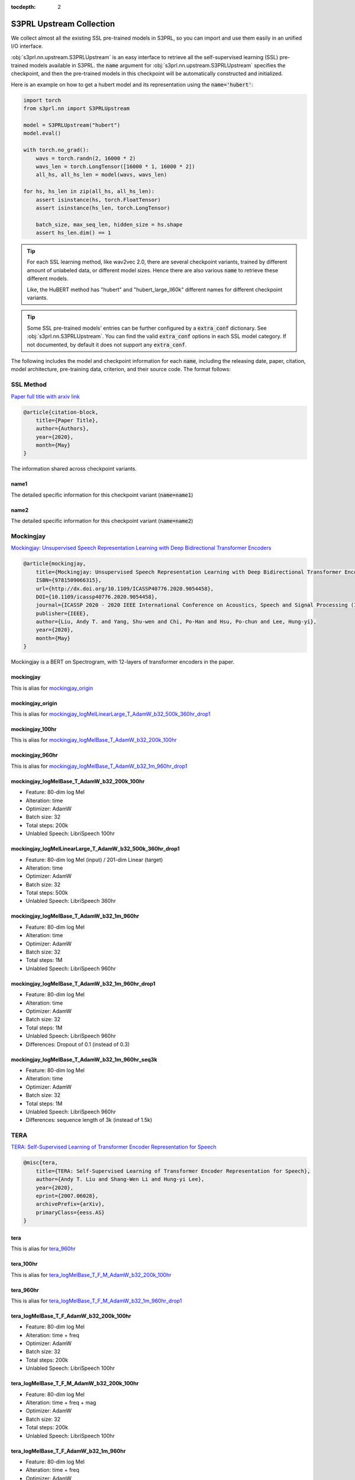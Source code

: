 :tocdepth: 2

S3PRL Upstream Collection
=======================================

We collect almost all the existing SSL pre-trained models in S3PRL,
so you can import and use them easily in an unified I/O interface.

:obj:`s3prl.nn.upstream.S3PRLUpstream` is an easy interface to retrieve all the self-supervised learning (SSL) pre-trained models
available in S3PRL. the :code:`name` argument for :obj:`s3prl.nn.upstream.S3PRLUpstream` specifies the checkpoint,
and then the pre-trained models in this checkpoint will be automatically constructed and
initialized.

Here is an example on how to get a hubert model and its representation using the :code:`name='hubert'`:

.. code-block:: python

    import torch
    from s3prl.nn import S3PRLUpstream

    model = S3PRLUpstream("hubert")
    model.eval()

    with torch.no_grad():
        wavs = torch.randn(2, 16000 * 2)
        wavs_len = torch.LongTensor([16000 * 1, 16000 * 2])
        all_hs, all_hs_len = model(wavs, wavs_len)

    for hs, hs_len in zip(all_hs, all_hs_len):
        assert isinstance(hs, torch.FloatTensor)
        assert isinstance(hs_len, torch.LongTensor)

        batch_size, max_seq_len, hidden_size = hs.shape
        assert hs_len.dim() == 1

.. tip::

    For each SSL learning method, like wav2vec 2.0, there are several checkpoint variants, trained by
    different amount of unlabeled data, or different model sizes. Hence there are also various
    :code:`name` to retrieve these different models.

    Like, the HuBERT method has "hubert" and "hubert_large_ll60k" different names for different
    checkpoint variants.

.. tip::

    Some SSL pre-trained models' entries can be further configured by a :code:`extra_conf` dictionary.
    See :obj:`s3prl.nn.S3PRLUpstream`. You can find the valid :code:`extra_conf` options in each SSL
    model category. If not documented, by default it does not support any :code:`extra_conf`.

The following includes the model and checkpoint information for each :code:`name`, including the releasing date,
paper, citation, model architecture, pre-training data, criterion, and their source code. The format follows:



SSL Method
--------------------------------------------------------
`Paper full title with arxiv link <https://arxiv.org/>`_

.. code-block:: bash

    @article{citation-block,
        title={Paper Title},
        author={Authors},
        year={2020},
        month={May}
    }

The information shared across checkpoint variants.

name1
~~~~~~~~~~~~~~~~~~~

The detailed specific information for this checkpoint variant (:code:`name=name1`)

name2
~~~~~~~~~~~~~~~~~~~

The detailed specific information for this checkpoint variant (:code:`name=name2`)



Mockingjay
--------------------------------------------------------
`Mockingjay: Unsupervised Speech Representation Learning with Deep Bidirectional Transformer Encoders <https://arxiv.org/abs/1910.12638>`_

.. code-block:: bash

    @article{mockingjay,
        title={Mockingjay: Unsupervised Speech Representation Learning with Deep Bidirectional Transformer Encoders},
        ISBN={9781509066315},
        url={http://dx.doi.org/10.1109/ICASSP40776.2020.9054458},
        DOI={10.1109/icassp40776.2020.9054458},
        journal={ICASSP 2020 - 2020 IEEE International Conference on Acoustics, Speech and Signal Processing (ICASSP)},
        publisher={IEEE},
        author={Liu, Andy T. and Yang, Shu-wen and Chi, Po-Han and Hsu, Po-chun and Lee, Hung-yi},
        year={2020},
        month={May}
    }

Mockingjay is a BERT on Spectrogram, with 12-layers of transformer encoders in the paper.


mockingjay
~~~~~~~~~~~~~~~~

This is alias for `mockingjay_origin`_

mockingjay_origin
~~~~~~~~~~~~~~~~~~~~~~~~

This is alias for `mockingjay_logMelLinearLarge_T_AdamW_b32_500k_360hr_drop1`_

mockingjay_100hr
~~~~~~~~~~~~~~~~

This is alias for `mockingjay_logMelBase_T_AdamW_b32_200k_100hr`_

mockingjay_960hr
~~~~~~~~~~~~~~~~

This is alias for `mockingjay_logMelBase_T_AdamW_b32_1m_960hr_drop1`_

mockingjay_logMelBase_T_AdamW_b32_200k_100hr
~~~~~~~~~~~~~~~~~~~~~~~~~~~~~~~~~~~~~~~~~~~~~~~~~~~~~~~~~~~~~~~~~~~~~~~~~~~~~~~~~~~

- Feature: 80-dim log Mel
- Alteration: time
- Optimizer: AdamW
- Batch size: 32
- Total steps: 200k
- Unlabled Speech: LibriSpeech 100hr

mockingjay_logMelLinearLarge_T_AdamW_b32_500k_360hr_drop1
~~~~~~~~~~~~~~~~~~~~~~~~~~~~~~~~~~~~~~~~~~~~~~~~~~~~~~~~~~~~~~~~~~~~~~~~~~~~~~~~~~~

- Feature: 80-dim log Mel (input) / 201-dim Linear (target)
- Alteration: time
- Optimizer: AdamW
- Batch size: 32
- Total steps: 500k
- Unlabled Speech: LibriSpeech 360hr

mockingjay_logMelBase_T_AdamW_b32_1m_960hr
~~~~~~~~~~~~~~~~~~~~~~~~~~~~~~~~~~~~~~~~~~~~~~~~~~~~~~~~~~~~~~~~~~~~~~~~~~~~~~~~~~~

- Feature: 80-dim log Mel
- Alteration: time
- Optimizer: AdamW
- Batch size: 32
- Total steps: 1M
- Unlabled Speech: LibriSpeech 960hr

mockingjay_logMelBase_T_AdamW_b32_1m_960hr_drop1
~~~~~~~~~~~~~~~~~~~~~~~~~~~~~~~~~~~~~~~~~~~~~~~~~~~~~~~~~~~~~~~~~~~~~~~~~~~~~~~~~~~

- Feature: 80-dim log Mel
- Alteration: time
- Optimizer: AdamW
- Batch size: 32
- Total steps: 1M
- Unlabled Speech: LibriSpeech 960hr
- Differences: Dropout of 0.1 (instead of 0.3)


mockingjay_logMelBase_T_AdamW_b32_1m_960hr_seq3k
~~~~~~~~~~~~~~~~~~~~~~~~~~~~~~~~~~~~~~~~~~~~~~~~~~~~~~~~~~~~~~~~~~~~~~~~~~~~~~~~~~~

- Feature: 80-dim log Mel
- Alteration: time
- Optimizer: AdamW
- Batch size: 32
- Total steps: 1M
- Unlabled Speech: LibriSpeech 960hr
- Differences: sequence length of 3k (instead of 1.5k)



TERA
--------------------------------------------------------
`TERA: Self-Supervised Learning of Transformer Encoder Representation for Speech <https://arxiv.org/abs/2007.06028>`_

.. code-block:: bash

    @misc{tera,
        title={TERA: Self-Supervised Learning of Transformer Encoder Representation for Speech},
        author={Andy T. Liu and Shang-Wen Li and Hung-yi Lee},
        year={2020},
        eprint={2007.06028},
        archivePrefix={arXiv},
        primaryClass={eess.AS}
    }


tera
~~~~~~~~~~~~~~~~

This is alias for `tera_960hr`_

tera_100hr
~~~~~~~~~~~~~~~~~~

This is alias for `tera_logMelBase_T_F_M_AdamW_b32_200k_100hr`_

tera_960hr
~~~~~~~~~~~~~~~~~~~

This is alias for `tera_logMelBase_T_F_M_AdamW_b32_1m_960hr_drop1`_

tera_logMelBase_T_F_AdamW_b32_200k_100hr
~~~~~~~~~~~~~~~~~~~~~~~~~~~~~~~~~~~~~~~~~~~

- Feature: 80-dim log Mel
- Alteration: time + freq
- Optimizer: AdamW
- Batch size: 32
- Total steps: 200k
- Unlabled Speech: LibriSpeech 100hr

tera_logMelBase_T_F_M_AdamW_b32_200k_100hr
~~~~~~~~~~~~~~~~~~~~~~~~~~~~~~~~~~~~~~~~~~~~~~~~~~~~~

- Feature: 80-dim log Mel
- Alteration: time + freq + mag
- Optimizer: AdamW
- Batch size: 32
- Total steps: 200k
- Unlabled Speech: LibriSpeech 100hr

tera_logMelBase_T_F_AdamW_b32_1m_960hr
~~~~~~~~~~~~~~~~~~~~~~~~~~~~~~~~~~~~~~~~~~~~~~~~~~~~~

- Feature: 80-dim log Mel
- Alteration: time + freq
- Optimizer: AdamW
- Batch size: 32
- Total steps: 1M
- Unlabled Speech: LibriSpeech 960hr

tera_logMelBase_T_F_AdamW_b32_1m_960hr_drop1
~~~~~~~~~~~~~~~~~~~~~~~~~~~~~~~~~~~~~~~~~~~~~~~~~~~~~~

- Feature: 80-dim log Mel
- Alteration: time + freq
- Optimizer: AdamW
- Batch size: 32
- Total steps: 1M
- Unlabled Speech: LibriSpeech 960hr
- Differences: Dropout of 0.1 (instead of 0.3)

tera_logMelBase_T_F_AdamW_b32_1m_960hr_seq3k
~~~~~~~~~~~~~~~~~~~~~~~~~~~~~~~~~~~~~~~~~~~~~~~~~~~~~~

- Feature: 80-dim log Mel
- Alteration: time + freq
- Optimizer: AdamW
- Batch size: 32
- Total steps: 1M
- Unlabled Speech: LibriSpeech 960hr
- Differences: sequence length of 3k (instead of 1.5k)

tera_logMelBase_T_F_M_AdamW_b32_1m_960hr_drop1
~~~~~~~~~~~~~~~~~~~~~~~~~~~~~~~~~~~~~~~~~~~~~~~~~~~~~~~~~

- Feature: 80-dim log Mel
- Alteration: time + freq + mag
- Optimizer: AdamW
- Batch size: 32
- Total steps: 1M
- Unlabled Speech: 960hr
- Differences: Dropout of 0.1 (instead of 0.3)

tera_fbankBase_T_F_AdamW_b32_200k_100hr
~~~~~~~~~~~~~~~~~~~~~~~~~~~~~~~~~~~~~~~~~~~~~~~~~~~~~~~~~~~

- Feature: 240-dim fbank
- Alteration: time + freq
- Optimizer: AdamW
- Batch size: 32
- Total steps: 200k
- Unlabled Speech: LibriSpeech 100hr



Audio ALBERT
--------------------------------------------------------
`Audio ALBERT: A Lite BERT for Self-supervised Learning of Audio Representation <https://arxiv.org/abs/2007.06028>`_

.. code-block:: bash

    @inproceedings{chi2021audio,
        title={Audio albert: A lite bert for self-supervised learning of audio representation},
        author={Chi, Po-Han and Chung, Pei-Hung and Wu, Tsung-Han and Hsieh, Chun-Cheng and Chen, Yen-Hao and Li, Shang-Wen and Lee, Hung-yi},
        booktitle={2021 IEEE Spoken Language Technology Workshop (SLT)},
        pages={344--350},
        year={2021},
        organization={IEEE}
    }


audio_albert
~~~~~~~~~~~~~~~~

This is alias of `audio_albert_960hr`_


audio_albert_960hr
~~~~~~~~~~~~~~~~~~~~~~~~~~~

This is alias of `audio_albert_logMelBase_T_share_AdamW_b32_1m_960hr_drop1`_


audio_albert_logMelBase_T_share_AdamW_b32_1m_960hr_drop1
~~~~~~~~~~~~~~~~~~~~~~~~~~~~~~~~~~~~~~~~~~~~~~~~~~~~~~~~~~~~~~~~~~

- Feature: 80-dim log Mel
- Alteration: time
- Optimizer: AdamW
- Batch size: 32
- Total steps: 1M
- Unlabled Speech: LibriSpeech 960hr



APC
--------------------------------------------------------
`An Unsupervised Autoregressive Model for Speech Representation Learning <https://arxiv.org/abs/1904.03240>`_

.. code-block:: bash

    @inproceedings{chung2019unsupervised,
        title = {An unsupervised autoregressive model for speech representation learning},
        author = {Chung, Yu-An and Hsu, Wei-Ning and Tang, Hao and Glass, James},
        booktitle = {Interspeech},
        year = {2019}
    }


apc
~~~~~~~~~~~~~~~~

This is alias of `apc_360hr`_


apc_360hr
~~~~~~~~~~~~~~~~~~

- Unlabled Speech: LibriSpeech 360hr


apc_960hr
~~~~~~~~~~~~~~~~~~

- Unlabled Speech: LibriSpeech 960hr



VQ-APC
--------------------------------------------------------
`Vector-Quantized Autoregressive Predictive Coding <https://arxiv.org/abs/2005.08392>`_

.. code-block:: bash

    @inproceedings{chung2020vqapc,
        title = {Vector-quantized autoregressive predictive coding},
        autohor = {Chung, Yu-An and Tang, Hao and Glass, James},
        booktitle = {Interspeech},
        year = {2020}
    }

vq_apc
~~~~~~~~~~~~~~~~

This is alias of `vq_apc_360hr`_


vq_apc_360hr
~~~~~~~~~~~~~~~~

- Unlabled Speech: LibriSpeech 360hr


vq_apc_960hr
~~~~~~~~~~~~~~~~~

- Unlabled Speech: LibriSpeech 960hr



NPC
--------------------------------------------------------
`Non-Autoregressive Predictive Coding for Learning Speech Representations from Local Dependencies <https://arxiv.org/abs/2011.00406>`_

.. code-block:: bash

    @article{liu2020nonautoregressive,
        title   = {Non-Autoregressive Predictive Coding for Learning Speech Representations from Local Dependencies},
        author  = {Liu, Alexander and Chung, Yu-An and Glass, James},
        journal = {arXiv preprint arXiv:2011.00406},
        year    = {2020}
    }


npc
~~~~~~~~~~~~~~~~

This is alias of `npc_360hr`_


npc_360hr
~~~~~~~~~~~~~~~~~~

- Unlabled Speech: LibriSpeech 360hr


npc_960hr
~~~~~~~~~~~~~~~~~~~~

- Unlabled Speech: LibriSpeech 960hr



PASE+
--------------------------------------------------------
`Multi-task self-supervised learning for Robust Speech Recognition <https://arxiv.org/abs/2001.09239>`_

.. code-block:: bash

    @inproceedings{ravanelli2020multi,
        title={Multi-task self-supervised learning for robust speech recognition},
        author={Ravanelli, Mirco and Zhong, Jianyuan and Pascual, Santiago and Swietojanski, Pawel and Monteiro, Joao and Trmal, Jan and Bengio, Yoshua},
        booktitle={ICASSP 2020-2020 IEEE International Conference on Acoustics, Speech and Signal Processing (ICASSP)},
        pages={6989--6993},
        year={2020},
        organization={IEEE}
    }

.. hint::

    To use PASE models, there are many extra dependencies required to install.
    Please follow the below installation instruction:

    .. code-block:: bash

        pip install -r https://raw.githubusercontent.com/s3prl/s3prl/master/s3prl/upstream/pase/requirements.txt


pase_plus
~~~~~~~~~~~~~~~~

- Unlabled Speech: LibriSpeech 50hr



Modified CPC
--------------------------------------------------------
`Unsupervised pretraining transfers well across languages <https://arxiv.org/abs/2002.02848>`_

.. code-block:: bash

    @inproceedings{riviere2020unsupervised,
        title={Unsupervised pretraining transfers well across languages},
        author={Riviere, Morgane and Joulin, Armand and Mazar{\'e}, Pierre-Emmanuel and Dupoux, Emmanuel},
        booktitle={ICASSP 2020-2020 IEEE International Conference on Acoustics, Speech and Signal Processing (ICASSP)},
        pages={7414--7418},
        year={2020},
        organization={IEEE}
    }

.. note::

    This is a slightly improved version on the original CPC by DeepMind. To cite the DeepMind version:

    .. code-block:: bash

        @article{oord2018representation,
            title={Representation learning with contrastive predictive coding},
            author={Oord, Aaron van den and Li, Yazhe and Vinyals, Oriol},
            journal={arXiv preprint arXiv:1807.03748},
            year={2018}
        }


modified_cpc
~~~~~~~~~~~~~~~~

- Unlabled Speech: LibriLight 60k hours



DeCoAR
--------------------------------------------------------
`Deep contextualized acoustic representations for semi-supervised speech recognition <https://arxiv.org/abs/1912.01679>`_

.. code-block:: bash

    @inproceedings{ling2020deep,
        title={Deep contextualized acoustic representations for semi-supervised speech recognition},
        author={Ling, Shaoshi and Liu, Yuzong and Salazar, Julian and Kirchhoff, Katrin},
        booktitle={ICASSP 2020-2020 IEEE International Conference on Acoustics, Speech and Signal Processing (ICASSP)},
        pages={6429--6433},
        year={2020},
        organization={IEEE}
    }


decoar_layers
~~~~~~~~~~~~~~~~

- Unlabled Speech: LibriSpeech 960hr


DeCoAR 2.0
--------------------------------------------------------
`DeCoAR 2.0: Deep Contextualized Acoustic Representations with Vector Quantization <https://arxiv.org/abs/2012.06659>`_

.. code-block:: bash

    @misc{ling2020decoar,
        title={DeCoAR 2.0: Deep Contextualized Acoustic Representations with Vector Quantization}, 
        author={Shaoshi Ling and Yuzong Liu},
        year={2020},
        eprint={2012.06659},
        archivePrefix={arXiv},
        primaryClass={eess.AS}
    }


decoar2
~~~~~~~~~~~~~~~~~~~~~

- Unlabled Speech: LibriSpeech 960hr



wav2vec
--------------------------------------------------
`wav2vec: Unsupervised Pre-Training for Speech Recognition <https://arxiv.org/abs/1904.05862>`_

.. code-block:: bash

    @article{schneider2019wav2vec,
        title={wav2vec: Unsupervised Pre-Training for Speech Recognition},
        author={Schneider, Steffen and Baevski, Alexei and Collobert, Ronan and Auli, Michael},
        journal={Proc. Interspeech 2019},
        pages={3465--3469},
        year={2019}
    }


wav2vec
~~~~~~~~~~~

This is alias of `wav2vec_large`_


wav2vec_large
~~~~~~~~~~~~~~~

This is the official wav2vec model from fairseq.

- Unlabled Speech: LibriSpeech 960hr


vq-wav2vec
--------------------------------------------------
`vq-wav2vec: Self-supervised learning of discrete speech representations <https://arxiv.org/abs/1910.05453>`_

.. code-block:: bash

    @inproceedings{baevski2019vq,
        title={vq-wav2vec: Self-Supervised Learning of Discrete Speech Representations},
        author={Baevski, Alexei and Schneider, Steffen and Auli, Michael},
        booktitle={International Conference on Learning Representations},
        year={2019}
    }

.. note::

    We only take the Conv encoders' hidden_states for vq-wav2vec in this SSL method category.
    If you wish to consider the BERT model after ths Conv encoders, please refer to `Discrete BERT`_.

vq_wav2vec
~~~~~~~~~~~

This is alias of `vq_wav2vec_gumbel`_


vq_wav2vec_gumbel
~~~~~~~~~~~~~~~~~~~~

This is the official vq-wav2vec model from fairseq.
This model uses gumbel-softmax as the quantization technique

- Unlabled Speech: LibriSpeech 960hr


vq_wav2vec_kmeans
~~~~~~~~~~~~~~~~~~~~~

This is the official vq-wav2vec model from fairseq.
This model uses K-means as the quantization technique


Discrete BERT
--------------------------------------------------
`vq-wav2vec: Self-supervised learning of discrete speech representations <https://arxiv.org/abs/1910.05453>`_

.. code-block:: bash

    @inproceedings{baevski2019vq,
        title={vq-wav2vec: Self-Supervised Learning of Discrete Speech Representations},
        author={Baevski, Alexei and Schneider, Steffen and Auli, Michael},
        booktitle={International Conference on Learning Representations},
        year={2019}
    }

This method takes the Conv feature encoder's output, quantize it into token ids, and feed the
tokens into a NLP BERT (Specifically, RoBERTa). The output hidden_states are all the hidden hidden_states
of the NLP BERT (excluding the hidden_states in `vq-wav2vec`_)


discretebert
~~~~~~~~~~~~~~~~

Alias of `vq_wav2vec_kmeans_roberta`_


vq_wav2vec_kmeans_roberta
~~~~~~~~~~~~~~~~~~~~~~~~~~~~~

This model uses `vq_wav2vec_kmeans`_ as the frontend waveform tokenizer. After the waveform is tokenized
into a sequence of token ids, tokens are then fed into a RoBERTa model.



wav2vec 2.0
--------------------------------------------------
`wav2vec 2.0: A Framework for Self-Supervised Learning of Speech Representations <https://arxiv.org/abs/2006.11477>`_

.. code-block:: bash

    @article{baevski2020wav2vec,
        title={wav2vec 2.0: A framework for self-supervised learning of speech representations},
        author={Baevski, Alexei and Zhou, Yuhao and Mohamed, Abdelrahman and Auli, Michael},
        journal={Advances in Neural Information Processing Systems},
        volume={33},
        pages={12449--12460},
        year={2020}
    }

All the entries below support the following :code:`extra_conf`:

====================  ====================
column                description
====================  ====================
feature_selection     (str) - if 'fairseq_layers' or 'fairseq_layers_before_residual',
                        extract the representation following official fairseq API.
                        for 'fairseq_layers', it is the output of each transformer
                        encoder layer; for 'fairseq_layers_before_residual', it is
                        the output of the feedforward layer (before adding with the
                        main residual) of each transformer encoder layer. by default
                        this option is None, which follows the default place to extract
                        in S3PRL.
====================  ====================


wav2vec2
~~~~~~~~~~~~~~~~

This is the alias of `wav2vec2_base_960`_


wav2vec2_base_960
~~~~~~~~~~~~~~~~~~~~~~~~~~
This is the official wav2vec 2.0 model in fairseq

- Architecture: 12-layer Transformer encoders
- Unlabled Speech: LibriSpeech 960hr


wav2vec2_large_960
~~~~~~~~~~~~~~~~~~~~~~~~~~~~

- Architecture: 24-layer Transformer encoders
- Unlabled Speech: LibriSpeech 960hr


wav2vec2_large_ll60k
~~~~~~~~~~~~~~~~~~~~~~~~~~~~

- Architecture: 24-layer Transformer encoders
- Unlabled Speech: LibriLight LL60k hours


wav2vec2_large_lv60_cv_swbd_fsh
~~~~~~~~~~~~~~~~~~~~~~~~~~~~~~~~~~

The Large model trained on Libri-Light 60k hours + CommonVoice + Switchboard + Fisher

- Architecture: 24-layer Transformer encoders
- Unlabeled Speech: Libri-Light 60k hours + CommonVoice + Switchboard + Fisher


wav2vec2_conformer_relpos
~~~~~~~~~~~~~~~~~~~~~~~~~~~~

- Architecture: 24-layer Conformer encoders with relative positional encoding
- Unlabeled Speech: LibriLight LL60k hours


wav2vec2_conformer_rope
~~~~~~~~~~~~~~~~~~~~~~~~~~~~

- Architecture: 24-layer Conformer encoders with ROPE positional encoding
- Unlabeled Speech: LibriLight LL60k hours


xlsr_53
~~~~~~~~~~~~~~~~~~~~~~~~~~~~

The wav2vec 2.0 model trained on multilingual presented in `Unsupervised Cross-lingual Representation Learning for Speech Recognition <https://arxiv.org/abs/2006.13979>`_

.. code-block:: bash

    @article{conneau2020unsupervised,
        title={Unsupervised cross-lingual representation learning for speech recognition},
        author={Conneau, Alexis and Baevski, Alexei and Collobert, Ronan and Mohamed, Abdelrahman and Auli, Michael},
        journal={arXiv preprint arXiv:2006.13979},
        year={2020}
    }


XLS-R
--------------------------------------------------
`XLS-R: Self-supervised Cross-lingual Speech Representation Learning at Scale <https://arxiv.org/abs/2111.09296>`_

.. code-block:: bash

    @article{babu2021xls,
    title={XLS-R: Self-supervised cross-lingual speech representation learning at scale},
    author={Babu, Arun and Wang, Changhan and Tjandra, Andros and Lakhotia, Kushal and Xu, Qiantong and Goyal, Naman and Singh, Kritika and von Platen, Patrick and Saraf, Yatharth and Pino, Juan and others},
    journal={arXiv preprint arXiv:2111.09296},
    year={2021}
    }


xls_r_300m
~~~~~~~~~~~~~~~~~~~~~

- Unlabled Speech: 128 languages, 436K hours


xls_r_1b
~~~~~~~~~~~~~~~~~~~~~

- Unlabled Speech: 128 languages, 436K hours


xls_r_2b
~~~~~~~~~~~~~~~~~~~~~

- Unlabled Speech: 128 languages, 436K hours


HuBERT
--------------------------------------------------
`HuBERT: Self-Supervised Speech Representation Learning by Masked Prediction of Hidden Units <https://arxiv.org/abs/2106.07447>`_

.. code-block:: bash

    @article{hsu2021hubert,
        title={Hubert: Self-supervised speech representation learning by masked prediction of hidden units},
        author={Hsu, Wei-Ning and Bolte, Benjamin and Tsai, Yao-Hung Hubert and Lakhotia, Kushal and Salakhutdinov, Ruslan and Mohamed, Abdelrahman},
        journal={IEEE/ACM Transactions on Audio, Speech, and Language Processing},
        volume={29},
        pages={3451--3460},
        year={2021},
        publisher={IEEE}
    }


hubert
~~~~~~~~~~~~~~~~~~~~~

This is alias of `hubert_base`_


hubert_base
~~~~~~~~~~~~~~~~~~~~~

- Unlabled Speech: LibriSpeech 960hr


hubert_large_ll60k
~~~~~~~~~~~~~~~~~~~~~

- Unlabled Speech: LibriLight ll60k hours


DistilHuBERT
----------------------
`DistilHuBERT: Speech Representation Learning by Layer-wise Distillation of Hidden-unit BERT <https://arxiv.org/abs/2110.01900>`_

.. code-block:: bash

    @inproceedings{chang2022distilhubert,
        title={DistilHuBERT: Speech representation learning by layer-wise distillation of hidden-unit BERT},
        author={Chang, Heng-Jui and Yang, Shu-wen and Lee, Hung-yi},
        booktitle={ICASSP 2022-2022 IEEE International Conference on Acoustics, Speech and Signal Processing (ICASSP)},
        pages={7087--7091},
        year={2022},
        organization={IEEE}
    }


distilhubert
~~~~~~~~~~~~~~~~~~~~~

Alias of `distilhubert_base`_


distilhubert_base
~~~~~~~~~~~~~~~~~~~~~

- Teacher: `hubert_base`_
- Unlabled Speech: LibriSpeech 960hr


HuBERT-MGR
--------------------------------------------------
`Improving Distortion Robustness of Self-supervised Speech Processing Tasks with Domain Adaptation <https://arxiv.org/abs/2203.16104>`_

.. code-block:: bash

    @article{huang2022improving,
        title={Improving Distortion Robustness of Self-supervised Speech Processing Tasks with Domain Adaptation},
        author={Huang, Kuan Po and Fu, Yu-Kuan and Zhang, Yu and Lee, Hung-yi},
        journal={arXiv preprint arXiv:2203.16104},
        year={2022}
    }


hubert_base_robust_mgr
~~~~~~~~~~~~~~~~~~~~~~~

- Unlabled Speech: LibriSpeech 960hr
- Augmentation: MUSAN, gaussian, reverberation


Unispeech-SAT
--------------------------------------------------
`Unispeech-sat: Universal speech representation learning with speaker aware pre-training <https://arxiv.org/abs/2110.05752>`_

.. code-block:: bash

    @inproceedings{chen2022unispeech,
        title={Unispeech-sat: Universal speech representation learning with speaker aware pre-training},
        author={Chen, Sanyuan and Wu, Yu and Wang, Chengyi and Chen, Zhengyang and Chen, Zhuo and Liu, Shujie and Wu, Jian and Qian, Yao and Wei, Furu and Li, Jinyu and others},
        booktitle={ICASSP 2022-2022 IEEE International Conference on Acoustics, Speech and Signal Processing (ICASSP)},
        pages={6152--6156},
        year={2022},
        organization={IEEE}
    }


unispeech_sat
~~~~~~~~~~~~~~~~~~~~~

Alias of `unispeech_sat_base`_


unispeech_sat_base
~~~~~~~~~~~~~~~~~~~~~~

- Model Architecture: 12 layers Transformer blocks
- Unlabled Speech: LibriSpeech 960 hours


unispeech_sat_base_plus
~~~~~~~~~~~~~~~~~~~~~~~~~~

- Model Architecture: 12 layers Transformer blocks
- Unlabled Speech: LibriLight 60k hours + Gigaspeech 10k hours + VoxPopuli 24k hours = 94k hours


unispeech_sat_large
~~~~~~~~~~~~~~~~~~~~~~~~

- Model Architecture: 24 layers Transformer blocks
- Unlabled Speech: LibriLight 60k hours + Gigaspeech 10k hours + VoxPopuli 24k hours = 94k hours



WavLM
--------------------------------------------------
`WavLM: Large-Scale Self-Supervised Pre-Training for Full Stack Speech Processing <https://arxiv.org/abs/2110.13900>`_

.. code-block:: bash

    @article{Chen2021WavLM,
        title   = {WavLM: Large-Scale Self-Supervised  Pre-training   for Full Stack Speech Processing},
        author  = {Sanyuan Chen and Chengyi Wang and Zhengyang Chen and Yu Wu and Shujie Liu and Zhuo Chen and Jinyu Li and Naoyuki Kanda and Takuya Yoshioka and Xiong Xiao and Jian Wu and Long Zhou and Shuo Ren and Yanmin Qian and Yao Qian and Jian Wu and Michael Zeng and Furu Wei},
        eprint={2110.13900},
        archivePrefix={arXiv},
        primaryClass={cs.CL},
        year={2021}
    }


wavlm
~~~~~~~~~~~~~~~~~

Alias of `wavlm_base_plus`_


wavlm_base
~~~~~~~~~~~~~~~~

- Model Architecture: 12 layers Transformer blocks
- Unlabled Speech: LibriSpeech 960 hours


wavlm_base_plus
~~~~~~~~~~~~~~~~~~~~~

- Model Architecture: 12 layers Transformer blocks
- Unlabled Speech: LibriLight 60k hours + Gigaspeech 10k hours + VoxPopuli 24k hours = 94k hours


wavlm_large
~~~~~~~~~~~~~~~~~~~~~

- Model Architecture: 24 layers Transformer blocks
- Unlabled Speech: LibriLight 60k hours + Gigaspeech 10k hours + VoxPopuli 24k hours = 94k hours


data2vec
--------------------------------------------------
`data2vec: A General Framework for Self-supervised Learning in Speech, Vision and Language <https://arxiv.org/abs/2202.03555>`_

.. code-block:: bash

    @article{baevski2022data2vec,
        title={Data2vec: A general framework for self-supervised learning in speech, vision and language},
        author={Baevski, Alexei and Hsu, Wei-Ning and Xu, Qiantong and Babu, Arun and Gu, Jiatao and Auli, Michael},
        journal={arXiv preprint arXiv:2202.03555},
        year={2022}
    }


data2vec
~~~~~~~~~~~~~~~~~

Alias of `data2vec_base_960`_


data2vec_base_960
~~~~~~~~~~~~~~~~~~

- Model Architecture: 12 layers Transformer blocks
- Unlabled Speech: LibriSpeech 960 hours


data2vec_large_ll60k
~~~~~~~~~~~~~~~~~~~~~

- Model Architecture: 24 layers Transformer blocks
- Unlabled Speech: LibriLight 60k hours


AST
--------------------------------------------------
`AST: Audio Spectrogram Transformer <https://arxiv.org/abs/2104.01778>`_

.. code-block:: bash

    @article{gong2021ast,
        title={Ast: Audio spectrogram transformer},
        author={Gong, Yuan and Chung, Yu-An and Glass, James},
        journal={arXiv preprint arXiv:2104.01778},
        year={2021}
    }


All the entries below support the following :code:`extra_conf`:

====================  ====================
column                description
====================  ====================
window_secs           (float) - The segment waveform length to feed into the
                      AST model. If the input waveform is longer than this
                      length, do sliding windowing on the waveform and concat
                      the results along the time axis.
stride_secs           (float) - When doing sliding window on the waveform (see
                      above), the stride seconds between windows.
====================  ====================


ast
~~~~~~~~~~~~~~~~~~

- Labeled Data: AudioSet


SSAST
--------------------------------------------------
`SSAST: Self-Supervised Audio Spectrogram Transformer <https://arxiv.org/abs/2110.09784>`_

.. code-block:: bash

    @inproceedings{gong2022ssast,
        title={Ssast: Self-supervised audio spectrogram transformer},
        author={Gong, Yuan and Lai, Cheng-I and Chung, Yu-An and Glass, James},
        booktitle={Proceedings of the AAAI Conference on Artificial Intelligence},
        volume={36},
        number={10},
        pages={10699--10709},
        year={2022}
    }


All the entries below support the following :code:`extra_conf`:

====================  ====================
column                description
====================  ====================
window_secs           (float) - The segment waveform length to feed into the
                      AST model. If the input waveform is longer than this
                      length, do sliding windowing on the waveform and concat
                      the results along the time axis.


ssast_frame_base
~~~~~~~~~~~~~~~~~~

- Unlabled Data: LibriSpeech & AudioSet
- fbank patch size: 128 (freq) * 2 (time)

ssast_patch_base
~~~~~~~~~~~~~~~~~~~

- Unlabled Data: LibriSpeech & AudioSet
- fbank patch size: 16 (freq) * 16 (time)


MAE-AST
--------------------------------------------------
`MAE-AST: Masked Autoencoding Audio Spectrogram Transformer <https://arxiv.org/abs/2203.16691>`_

.. code-block:: bash

    @article{baade2022mae,
        title={MAE-AST: Masked Autoencoding Audio Spectrogram Transformer},
        author={Baade, Alan and Peng, Puyuan and Harwath, David},
        journal={arXiv preprint arXiv:2203.16691},
        year={2022}
    }


mae_ast_frame
~~~~~~~~~~~~~~~~~~

- Unlabled Data: LibriSpeech & AudioSet
- fbank patch size: 128 (freq) * 2 (time)


mae_ast_patch
~~~~~~~~~~~~~~~~~~

- Unlabled Data: LibriSpeech & AudioSet
- fbank patch size: 16 (freq) * 16 (time)


Byol-A
--------------------------------------------------
`BYOL for Audio: Self-Supervised Learning for General-Purpose Audio Representation <https://arxiv.org/abs/2103.06695>`_

.. code-block:: bash

    @inproceedings{niizumi2021byol,
        title={BYOL for audio: Self-supervised learning for general-purpose audio representation},
        author={Niizumi, Daisuke and Takeuchi, Daiki and Ohishi, Yasunori and Harada, Noboru and Kashino, Kunio},
        booktitle={2021 International Joint Conference on Neural Networks (IJCNN)},
        pages={1--8},
        year={2021},
        organization={IEEE}
    }


byol_a_2048
~~~~~~~~~~~~~~~~~~

- Unlabled Data: AudioSet


byol_a_1024
~~~~~~~~~~~~~~~~~~

- Unlabled Data: AudioSet


byol_a_512
~~~~~~~~~~~~~~~~~~

- Unlabled Data: AudioSet


Byol-S
--------------------------------------------------
`BYOL-S: Learning Self-supervised Speech Representations by Bootstrapping <https://arxiv.org/abs/2206.12038>`_

.. code-block:: bash

    @article{elbanna2022byol,
        title={Byol-s: Learning self-supervised speech representations by bootstrapping},
        author={Elbanna, Gasser and Scheidwasser-Clow, Neil and Kegler, Mikolaj and Beckmann, Pierre and Hajal, Karl El and Cernak, Milos},
        journal={arXiv preprint arXiv:2206.12038},
        year={2022}
    }


byol_s_default
~~~~~~~~~~~~~~~~~~

- Unlabled Data: AudioSet (Speech subset)


byol_s_cvt
~~~~~~~~~~~~~~~~~~

- Unlabled Data: AudioSet (Speech subset)


byol_s_resnetish34
~~~~~~~~~~~~~~~~~~

- Unlabled Data: AudioSet (Speech subset)


VGGish
--------------------------------------------------
`CNN Architectures for Large-Scale Audio Classification <https://arxiv.org/abs/1609.09430>`_

.. code-block:: bash

    @inproceedings{hershey2017cnn,
        title={CNN architectures for large-scale audio classification},
        author={Hershey, Shawn and Chaudhuri, Sourish and Ellis, Daniel PW and Gemmeke, Jort F and Jansen, Aren and Moore, R Channing and Plakal, Manoj and Platt, Devin and Saurous, Rif A and Seybold, Bryan and others},
        booktitle={2017 ieee international conference on acoustics, speech and signal processing (icassp)},
        pages={131--135},
        year={2017},
        organization={IEEE}
    }


vggish
~~~~~~~~~~~~~~~~~~

- Labaled Data: AudioSet
